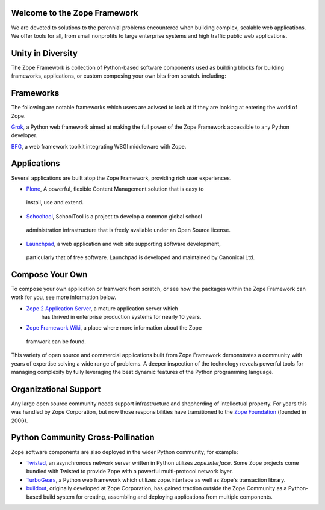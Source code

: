 Welcome to the Zope Framework 
=============================

We are devoted to solutions to the perennial problems encountered
when building complex, scalable web applications. We offer tools
for all, from small nonprofits to large enterprise systems and
high traffic public web applications.

Unity in Diversity
==================

The Zope Framework is collection of Python-based software
components used as building blocks for building frameworks, applications, or
custom composing your own bits from scratch.
including:

Frameworks
==========

The following are notable frameworks which users are adivsed to look at if
they are looking at entering the world of Zope.

.. image:: _static/grok_logo.gif

`Grok`_, a  Python web framework aimed at making the full power of the Zope
Framework accessible to any Python developer.

.. image:: _static/repoze_logo.gif
  
`BFG`_, a web framework toolkit integrating WSGI middleware with Zope.

Applications
============

Several applications are built atop the Zope Framework, providing rich user
experiences.

* `Plone`_, A powerful, flexible Content Management solution that is easy to
 install, use and extend.

* `Schooltool`_, SchoolTool is a project to develop a common global school
 administration infrastructure that is freely available under an Open Source
 license.

* `Launchpad`_, a web application and web site supporting software development,
 particularly that of free software. Launchpad is developed and maintained by
 Canonical Ltd.

Compose Your Own
================

To compose your own application or framwork from scratch, or see how the
packages within the Zope Framework can work for you, see more information
below.

* `Zope 2 Application Server`_, a mature application server which
      has thrived in enterprise production systems for nearly 10 years.

* `Zope Framework Wiki`_, a place where more information about the Zope
 framwork can be found.

This variety of open source and commercial applications built from
Zope Framework demonstrates a community with years of expertise solving
a wide range of problems. A deeper inspection of the technology reveals
powerful tools for managing complexity by fully leveraging the best
dynamic features of the Python programming language.

Organizational Support
======================

Any large open source community needs support infrastructure and
shepherding of intellectual property. For years this was handled by
Zope Corporation, but now those responsibilities have transitioned to
the `Zope Foundation`_ (founded in 2006).


Python Community Cross-Pollination
===================================

Zope software components are also deployed in the wider Python community; for
example:

* `Twisted`_, an asynchronous network server written in Python
  utilizes *zope.interface*. Some Zope projects come bundled with 
  Twisted to provide Zope with a powerful multi-protocol network layer.
      
* `TurboGears`_, a Python web framework which utilizes zope.interface
  as well as Zope's transaction library.
      
* `buildout`_, originally developed at Zope Corporation, has gained traction outside the
  Zope Community as a Python-based build system for creating, assembling and 
  deploying applications from multiple components.

.. _Zope 2 Application Server: http://zope2.zopyx.de/
.. _Zope Framework Wiki: http://wiki.zope.org/zope3/Zope3Wiki/
.. _Plone: http://plone.org
.. _BFG: http://static.repoze.org/bfgdocs/
.. _Twisted: http://twistedmatrix.com/trac/
.. _Grok: http://grok.zope.org
.. _Zope Foundation: http://foundation.zope.org/about
.. _Turbogears: http://turbogears.org/
.. _buildout: http://buildout.org
.. _Schooltool: http://www.schooltool.org/
.. _Launchpad:  http://launchpad.net  

